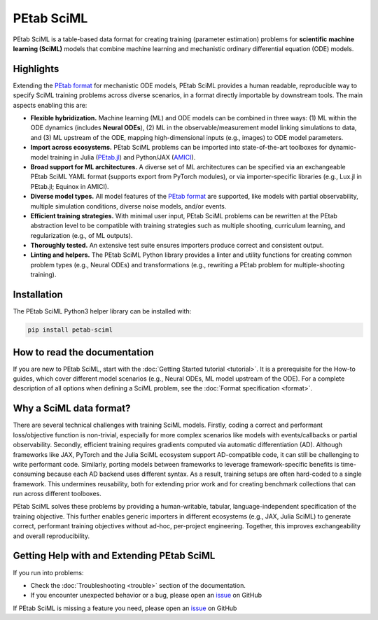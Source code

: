 PEtab SciML
===========

PEtab SciML is a table-based data format for creating training (parameter estimation)
problems for **scientific machine learning (SciML)** models that combine machine learning
and mechanistic ordinary differential equation (ODE) models.

Highlights
----------

Extending the `PEtab format <https://petab.readthedocs.io/>`_ for mechanistic ODE models,
PEtab SciML provides a human readable, reproducible way to specify SciML training problems
across diverse scenarios, in a format directly importable by downstream tools. The main
aspects enabling this are:

- **Flexible hybridization.** Machine learning (ML) and ODE models can be combined in three
  ways: (1) ML within the ODE dynamics (includes **Neural ODEs**), (2) ML in the
  observable/measurement model linking simulations to data, and (3) ML upstream of the ODE,
  mapping high-dimensional inputs (e.g., images) to ODE model parameters.
- **Import across ecosystems.** PEtab SciML problems can be imported into state-of-the-art
  toolboxes for dynamic-model training in Julia
  (`PEtab.jl <https://github.com/sebapersson/PEtab.jl>`_) and Python/JAX
  (`AMICI <https://github.com/AMICI-dev/AMICI>`_).
- **Broad support for ML architectures.** A diverse set of ML architectures can be
  specified via an exchangeable PEtab SciML YAML format (supports export from PyTorch
  modules), or via importer-specific libraries (e.g., Lux.jl in PEtab.jl; Equinox in
  AMICI).
- **Diverse model types.** All model features of the
  `PEtab format <https://petab.readthedocs.io/>`_ are supported, like models with partial
  observability, multiple simulation conditions, diverse noise models, and/or events.
- **Efficient training strategies.** With minimal user input, PEtab SciML problems can be
  rewritten at the PEtab abstraction level to be compatible with training strategies such as
  multiple shooting, curriculum learning, and regularization (e.g., of ML outputs).
- **Thoroughly tested.** An extensive test suite ensures importers produce correct and
  consistent output.
- **Linting and helpers.** The PEtab SciML Python library provides a linter and utility
  functions for creating common problem types (e.g., Neural ODEs) and transformations (e.g.,
  rewriting a PEtab problem for multiple-shooting training).

Installation
------------

The PEtab SciML Python3 helper library can be installed with:

.. code-block:: bash

   pip install petab-sciml


How to read the documentation
-----------------------------

If you are new to PEtab SciML, start with the :doc:`Getting Started tutorial <tutorial>`.
It is a prerequisite for the How-to guides, which cover different model scenarios (e.g.,
Neural ODEs, ML model upstream of the ODE). For a complete description of all options when
defining a SciML problem, see the :doc:`Format specification <format>`.

Why a SciML data format?
------------------------

There are several technical challenges with training SciML models. Firstly, coding a correct
and performant loss/objective function is non-trivial, especially for more complex scenarios
like models with events/callbacks or partial observability. Secondly, efficient training
requires gradients computed via automatic differentiation (AD). Although frameworks like
JAX, PyTorch and the Julia SciML ecosystem support AD-compatible code, it can still be
challenging to write performant code. Similarly, porting models between frameworks to leverage
framework-specific benefits is time-consuming because each AD backend uses different syntax.
As a result, training setups are often hard-coded to a single framework. This undermines
reusability, both for extending prior work and for creating benchmark collections that can
run across different toolboxes.

PEtab SciML solves these problems by providing a human-writable, tabular,
language-independent specification of the training objective. This further enables generic
importers in different ecosystems (e.g., JAX, Julia SciML) to generate correct, performant
training objectives without ad-hoc, per-project engineering. Together, this improves
exchangeability and overall reproducibility.


Getting Help with and Extending PEtab SciML
-------------------------------------------

If you run into problems:

- Check the :doc:`Troubleshooting <trouble>` section of the documentation.
- If you encounter unexpected behavior or a bug, please open an
  `issue <https://github.com/PEtab-dev/petab_sciml/issues/>`_ on GitHub

If PEtab SciML is missing a feature you need, please open an
`issue <https://github.com/PEtab-dev/petab_sciml/issues/>`_ on GitHub
